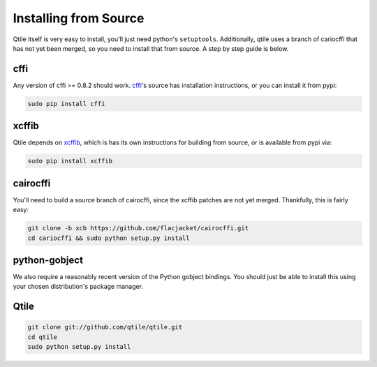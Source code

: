 Installing from Source
======================

Qtile itself is very easy to install, you'll just need python's ``setuptools``.
Additionally, qtile uses a branch of cariocffi that has not yet been merged, so
you need to install that from source. A step by step guide is below.

cffi
----

Any version of cffi >= 0.8.2 should work. `cffi
<https://bitbucket.org/cffi/cffi>`_'s source has installation instructions, or
you can install it from pypi:

.. code-block:: bash

    sudo pip install cffi

xcffib
------

Qtile depends on `xcffib <https://github.com/tych0/xcffib>`_, which is
has its own instructions for building from source, or is available from pypi
via:

.. code-block:: bash

    sudo pip install xcffib


cairocffi
---------

You'll need to build a source branch of cairocffi, since the xcffib patches are
not yet merged. Thankfully, this is fairly easy:

.. code-block:: bash

    git clone -b xcb https://github.com/flacjacket/cairocffi.git
    cd cariocffi && sudo python setup.py install

python-gobject
--------------

We also require a reasonably recent version of the Python gobject bindings. You
should just be able to install this using your chosen distribution's package
manager.

Qtile
-----

.. code-block:: bash

    git clone git://github.com/qtile/qtile.git
    cd qtile
    sudo python setup.py install
